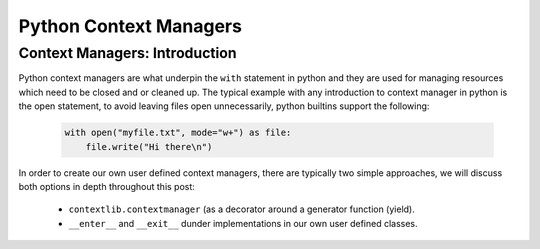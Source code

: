 Python Context Managers
========================

Context Managers: Introduction
~~~~~~~~~~~~~~~~~~~~~~~~~~~~~~~

Python context managers are what underpin the ``with`` statement in python and they are used
for managing resources which need to be closed and or cleaned up.  The typical example with
any introduction to context manager in python is the open statement, to avoid leaving files
open unnecessarily, python builtins support the following:

    .. code-block:: python

        with open("myfile.txt", mode="w+") as file:
            file.write("Hi there\n")

In order to create our own user defined context managers, there are typically two simple approaches, we will
discuss both options in depth throughout this post:

    * ``contextlib.contextmanager`` (as a decorator around a generator function (yield).
    * ``__enter__`` and ``__exit__`` dunder implementations in our own user defined classes.